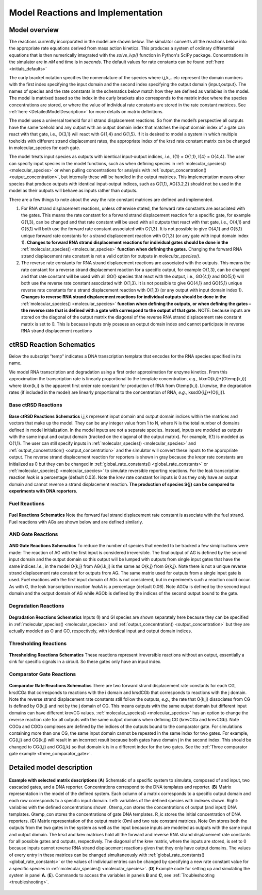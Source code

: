 .. _model_implementation:


Model Reactions and Implementation
==================================

Model overview
---------------

The reactions currently incorporated in the model are shown below. The simulator converts all the reactions below into the appropriate rate equations derived from mass action kinetics. This produces a system of ordinary differential equations that is then numerically integrated with the *solve_ivp()* function in Python's SciPy package. Concentrations in the simulator are in *nM* and time is in *seconds*. The default values for rate constants can be found :ref:`here <initials_defaults>`

The curly bracket notation specifies the nomenclature of the species where i,j,k,...etc represent the domain numbers with the first index specifying the input domain and the second index specifying the output domain {input,output}. The names of species and the rate constants in the schematics below match how they are defined as variables in the model. The model is matrixed based so the index in the curly brackets also corresponds to the matrix index where the species concentrations are stored, or where the value of individual rate constants are stored in the rate constant matrices. See :ref:`here <DetailedModelDescription>` for more details on matrix definitions.

The model uses a universal toehold for all strand displacement reactions. So from the model’s perspective all outputs have the same toehold and any output with an output domain index that matches the input domain index of a gate can react with that gate, i.e., O{3,1} will react with G{1,4} and G{1,5}. If it is desired to model a system in which multiple toeholds with different strand displacement rates, the appropriate index of the krsd rate constant matrix can be changed in molecular_species for each gate.

The model treats input species as outputs with identical input-output indices, *i.e.,* I{1} = O{1,1}, I{4} = O{4,4}. The user can specify input species in the model functions, such as when defining species in :ref:`molecular_species() <molecular_species>` or when pulling concentrations for analysis with :ref:`output_concentration() <output_concentration>`, but internally these will be handled in the output matrices. This implementation means other species that produce outputs with identical input-output indices, such as G{1,1}, AG{3.2,2} should not be used in the model as their outputs will behave as inputs rather than outputs.

There are a few things to note about the way the rate constant matrices are defined and implemented.

1) For RNA strand displacement reactions, unless otherwise stated, the forward rate constants are associated with the gates. This means the rate constant for a forward strand displacement reaction for a specific gate, for example G{1,3}, can be changed and that rate constant will be used with all outputs that react with that gate, i.e., O{4,1} and O{5,1} will both use the forward rate constant associated with G{1,3}. It is not possible to give O{4,1} and O{5,1} unique forward rate constants for a strand displacement reaction with G{1,3} (or any gate with input domain index 1). **Changes to forward RNA strand displacement reactions for individual gates should be done in the** :ref:`molecular_species() <molecular_species>` **function when defining the gates.** Changing the forward RNA strand displacement rate constant is not a valid option for outputs in *molecular_species()*.

2)  The reverse rate constants for RNA strand displacement reactions are associated with the outputs. This means the rate constant for a reverse strand displacement reaction for a specific output, for example O{1,3}, can be changed and that rate constant will be used with all GO{} species that react with the output, i.e., GO{4,1} and GO{5,1} will both use the reverse rate constant associated with O{1,3}. It is not possible to give GO{4,1} and GO{5,1} unique reverse rate constants for a strand displacement reaction with O{1,3} (or any output with input domain index 1). **Changes to reverse RNA strand displacement reactions for individual outputs should be done in the** :ref:`molecular_species() <molecular_species>` **function when defining the outputs, or when defining the gates – the reverse rate that is defined with a gate with correspond to the output of that gate.** NOTE: because inputs are stored on the diagonal of the output matrix the diagonal of the reverse RNA strand displacement rate constant matrix is set to 0. This is because inputs only possess an output domain index and cannot participate in reverse RNA strand displacement reactions

.. _reaction_schematics:

ctRSD Reaction Schematics
-------------------------

Below the subscript "temp" indicates a DNA transcription template that encodes for the RNA species specified in its name. 

We model RNA transcription and degradation using a first order approximation for enzyme kinetics. From this approximation the transcription rate is linearly proportional to the template concentration, *e.g.,* ktxnO{k,i}*[Otemp{k,i}] where ktxn{k,i} is the apparent first order rate constant for production of RNA from Otemp{k,i}. Likewise, the degradation rates (if included in the model) are linearly proportional to the concentration of RNA, *e.g.,* kssdO{i,j}*[O{i,j}].

Base ctRSD Reactions
++++++++++++++++++++

.. figure:: /ExampleImages/base_reactions.png
   :class: with-border
   :align: center

   **Base ctRSD Reactions Schematics** 
   i,j,k represent input domain and output domain indices within the matrices and vectors that make up the model. They can be any integer value from 1 to N, where N is the total number of domains defined in model initialization. In the model inputs are not a separate species. Instead, inputs are modeled as outputs with the same input and output domain (tracked on the diagonal of the output matrix). For example, I{1} is modeled as O{1,1}. The user can still specify inputs in :ref:`molecular_species() <molecular_species>` and :ref:`output_concentration() <output_concentration>` and the simulator will convert these inputs to the appropriate output. The reverse strand displacement reaction for reporters is shown in gray because the krepr rate constants are initialized as 0 but they can be changed in :ref:`global_rate_constants() <global_rate_constants>` or :ref:`molecular_species() <molecular_species>` to simulate reversible reporting reactions. For the leak transcription reaction *leak* is a percentage (default 0.03). Note the krev rate constant for inputs is 0 as they only have an output domain and cannot reverse a strand displacement reaction. **The production of species S{j} can be compared to experiments with DNA reporters.**

Fuel Reactions
++++++++++++++

.. figure:: /ExampleImages/fuel_reactions.png
   :class: with-border
   :align: center

   **Fuel Reactions Schematics**
   Note the forward fuel strand displacement rate constant is associate with the fuel strand. Fuel reactions with AGs are shown below and are defined similarly.

AND Gate Reactions
++++++++++++++++++

.. figure:: /ExampleImages/and_gate_reactions.png
   :class: with-border
   :align: center

   **AND Gate Reactions Schematics**
   To reduce the number of species that needed to be tracked a few simiplications were made: The reaction of AG with the first input is considered irreversible. The final output of AG is defined by the second input domain and the output domain so this output will be lumped with outputs from single input gates that have the same indices *i.e.*, in the model O{k,j} from AG{i.k,j} is the same as O{k,j} from G{k,j}. Note there is not a unique reverse strand displacement rate constant for outputs from AG. The same matrix used for outputs from a single input gate is used. Fuel reactions with the first input domain of AGs is not considered, but in experiments such a reaction could occur. As with G, the leak transcription reaction *leakA* is a percentage (default 0.06). Note AGOa is defined by the second input domain and the output domain of AG while AGOb is defined by the indices of the second output bound to the gate. 

Degradation Reactions
+++++++++++++++++++++

.. figure:: /ExampleImages/degradation_reactions.png
   :class: with-border
   :align: center

   **Degradation Reactions Schematics**
   Inputs (I) and GI species are shown separately here because they can be specified in :ref:`molecular_species() <molecular_species>` and :ref:`output_concentration() <output_concentration>` but they are actually modeled as O and GO, respectively, with identical input and output domain indices.

Thresholding Reactions
+++++++++++++++++++++++

.. figure:: /ExampleImages/thresholding_reactions.png
   :class: with-border
   :align: center

   **Thresholding Reactions Schematics**
   These reactions represent irreversible reactions without an output, essentially a sink for specific signals in a circuit. So these gates only have an input index.

Comparator Gate Reactions
+++++++++++++++++++++++++

.. figure:: /ExampleImages/comparator_gate_reactions.png
   :class: with-border
   :align: center

   **Comparator Gate Reactions Schematics**
   There are two forward strand displacement rate constants for each CG, krsdCGa that corresponds to reactions with the i domain and krsdCGb that corresponds to reactions with the j domain. Note the reverse strand displacement rate constants still follow the outputs, *e.g.*, the rate that O{k,j} dissociates from CG is defined by O{k,j} and not by the j domain of CG. This means outputs with the same output domain but different input domains can have different krevCG values. :ref:`molecular_species() <molecular_species>` has an option to change the reverse reaction rate for all outputs with the same output domains when defining CG (krevCGa and krevCGb). Note CGOa and CGOb complexes are defined by the indices of the outputs bound to the comparator gate. For simulations containing more than one CG, the same input domain cannot be repeated in the same index for two gates. For example, CG{i,j} and CG{k,j} will result in an incorrect result because both gates have domain j in the second index. This should be changed to CG{i,j} and CG{j,k} so that domain k is in a different index for the two gates. See the :ref:`Three comparator gate example <three_comparator_gate>`.

.. _DetailedModelDescription: 

Detailed model description
--------------------------

.. figure:: /ExampleImages/matrix_description2.png
   :class: with-border
   :align: center

   **Example with selected matrix descriptions**
   (**A**) Schematic of a specific system to simulate, composed of and input, two cascaded gates, and a DNA reporter. Concentrations correspond to the DNA templates and reporter. (**B**) Matrix representation in the model of the defined system. Each column of a matrix corresponds to a specific output domain and each row corresponds to a specific input domain. Left: variables of the defined species with indexes shown. Right: variables with the defined concentrations shown. Otemp_con stores the concentrations of output (and input) DNA templates. Gtemp_con stores the concentrations of gate DNA templates. R_ic stores the initial concentration of DNA reporters. (**C**) Matrix representation of the output matrix (Om) and two rate constant matrices. Note Om stores both the outputs from the two gates in the system as well as the input because inputs are modeled as outputs with the same input and output domain. The krsd and krev matrices hold all the forward and reverse RNA strand displacement rate constants for all possible gates and outputs, respectively. The diagonal of the krev matrix, where the inputs are stored, is set to 0 because inputs cannot reverse RNA strand displacement reactions given that they only have output domains. The values of every entry in these matrices can be changed simultaneously with :ref:`global_rate_constants() <global_rate_constants>` or the values of individual entries can be changed by specifying a new rate constant value for a specific species in :ref:`molecular_species() <molecular_species>`. (**D**) Example code for setting up and simulating the system in panel **A**. (**E**). Commands to access the variables in panels **B** and **C**, see :ref:`Troubleshooting <troubleshooting>`.
